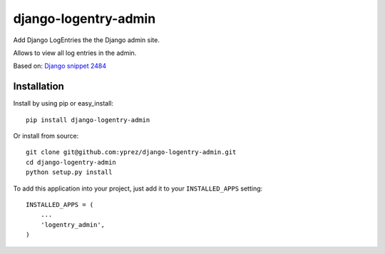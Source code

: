 =====================
django-logentry-admin
=====================

|travis-ci-status| |coverage-status| |pypi-status|

Add Django LogEntries the the Django admin site.

Allows to view all log entries in the admin.

Based on: `Django snippet 2484 <http://djangosnippets.org/snippets/2484/>`_


Installation
============

Install by using pip or easy_install::

  pip install django-logentry-admin

Or install from source::

    git clone git@github.com:yprez/django-logentry-admin.git
    cd django-logentry-admin
    python setup.py install

To add this application into your project, just add it to your
``INSTALLED_APPS`` setting::

    INSTALLED_APPS = (
        ...
        'logentry_admin',
    )


.. |travis-ci-status| image:: https://travis-ci.org/yprez/django-logentry-admin.svg?branch=master
   :target: http://travis-ci.org/yprez/django-logentry-admin

.. |coverage-status| image:: https://img.shields.io/coveralls/yprez/django-logentry-admin.svg?branch=master
   :target: https://coveralls.io/r/yprez/django-logentry-admin?branch=coveralls

.. |pypi-status| image:: https://pypip.in/version/django-logentry-admin/badge.svg
    :target: https://pypi.python.org/pypi/django-logentry-admin
